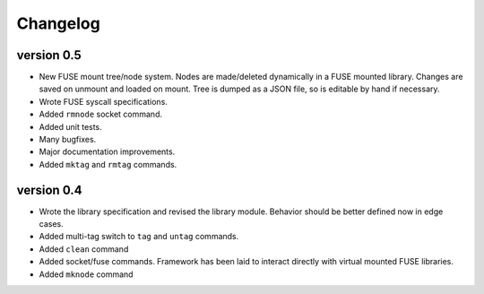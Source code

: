 Changelog
=========

version 0.5
-----------

- New FUSE mount tree/node system.  Nodes are made/deleted dynamically
  in a FUSE mounted library.  Changes are saved on unmount and loaded on
  mount.  Tree is dumped as a JSON file, so is editable by hand if
  necessary.
- Wrote FUSE syscall specifications.
- Added ``rmnode`` socket command.
- Added unit tests.
- Many bugfixes.
- Major documentation improvements.
- Added ``mktag`` and ``rmtag`` commands.

version 0.4
-----------

- Wrote the library specification and revised the library module.
  Behavior should be better defined now in edge cases.
- Added multi-tag switch to ``tag`` and ``untag`` commands.
- Added ``clean`` command
- Added socket/fuse commands.  Framework has been laid to interact
  directly with virtual mounted FUSE libraries.
- Added ``mknode`` command
